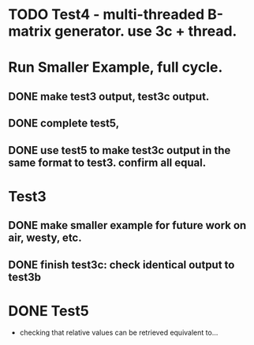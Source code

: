 * TODO Test4 - multi-threaded B-matrix generator. use 3c + thread. 

* Run Smaller Example, full cycle. 
** DONE make test3 output, test3c output. 
** DONE complete test5, 
** DONE use test5 to make test3c output in the same format to test3. confirm all equal.   

* Test3 
** DONE make smaller example for future work on air, westy, etc. 

** DONE finish test3c: check identical output to test3b  
   

* DONE Test5 
- checking that relative values can be retrieved equivalent to... 
